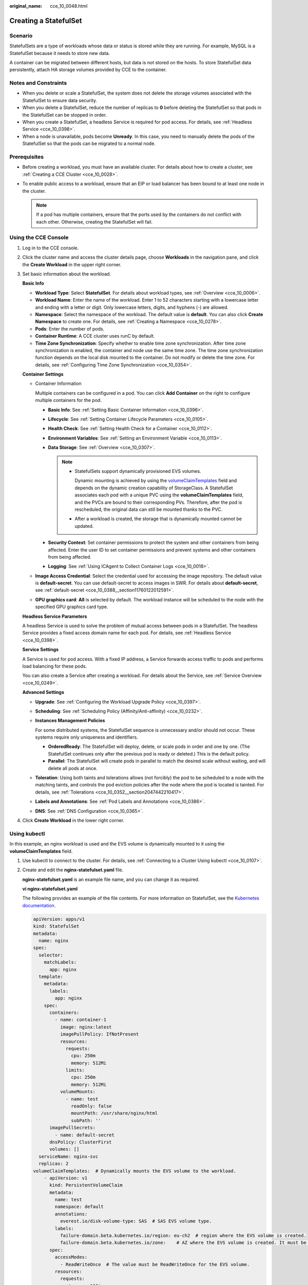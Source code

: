 :original_name: cce_10_0048.html

.. _cce_10_0048:

Creating a StatefulSet
======================

Scenario
--------

StatefulSets are a type of workloads whose data or status is stored while they are running. For example, MySQL is a StatefulSet because it needs to store new data.

A container can be migrated between different hosts, but data is not stored on the hosts. To store StatefulSet data persistently, attach HA storage volumes provided by CCE to the container.

Notes and Constraints
---------------------

-  When you delete or scale a StatefulSet, the system does not delete the storage volumes associated with the StatefulSet to ensure data security.
-  When you delete a StatefulSet, reduce the number of replicas to **0** before deleting the StatefulSet so that pods in the StatefulSet can be stopped in order.
-  When you create a StatefulSet, a headless Service is required for pod access. For details, see :ref:`Headless Service <cce_10_0398>`.
-  When a node is unavailable, pods become **Unready**. In this case, you need to manually delete the pods of the StatefulSet so that the pods can be migrated to a normal node.

Prerequisites
-------------

-  Before creating a workload, you must have an available cluster. For details about how to create a cluster, see :ref:`Creating a CCE Cluster <cce_10_0028>`.
-  To enable public access to a workload, ensure that an EIP or load balancer has been bound to at least one node in the cluster.

   .. note::

      If a pod has multiple containers, ensure that the ports used by the containers do not conflict with each other. Otherwise, creating the StatefulSet will fail.

Using the CCE Console
---------------------

#. Log in to the CCE console.

#. Click the cluster name and access the cluster details page, choose **Workloads** in the navigation pane, and click the **Create Workload** in the upper right corner.

#. Set basic information about the workload.

   **Basic Info**

   -  **Workload Type**: Select **StatefulSet**. For details about workload types, see :ref:`Overview <cce_10_0006>`.
   -  **Workload Name**: Enter the name of the workload. Enter 1 to 52 characters starting with a lowercase letter and ending with a letter or digit. Only lowercase letters, digits, and hyphens (-) are allowed.
   -  **Namespace**: Select the namespace of the workload. The default value is **default**. You can also click **Create Namespace** to create one. For details, see :ref:`Creating a Namespace <cce_10_0278>`.
   -  **Pods**: Enter the number of pods.
   -  **Container Runtime**: A CCE cluster uses runC by default.
   -  **Time Zone Synchronization**: Specify whether to enable time zone synchronization. After time zone synchronization is enabled, the container and node use the same time zone. The time zone synchronization function depends on the local disk mounted to the container. Do not modify or delete the time zone. For details, see :ref:`Configuring Time Zone Synchronization <cce_10_0354>`.

   **Container Settings**

   -  Container Information

      Multiple containers can be configured in a pod. You can click **Add Container** on the right to configure multiple containers for the pod.

      -  **Basic Info**: See :ref:`Setting Basic Container Information <cce_10_0396>`.
      -  **Lifecycle**: See :ref:`Setting Container Lifecycle Parameters <cce_10_0105>`.
      -  **Health Check**: See :ref:`Setting Health Check for a Container <cce_10_0112>`.
      -  **Environment Variables**: See :ref:`Setting an Environment Variable <cce_10_0113>`.
      -  **Data Storage**: See :ref:`Overview <cce_10_0307>`.

         .. note::

            -  StatefulSets support dynamically provisioned EVS volumes.

               Dynamic mounting is achieved by using the `volumeClaimTemplates <https://kubernetes.io/docs/concepts/workloads/controllers/statefulset/#volume-claim-templates>`__ field and depends on the dynamic creation capability of StorageClass. A StatefulSet associates each pod with a unique PVC using the **volumeClaimTemplates** field, and the PVCs are bound to their corresponding PVs. Therefore, after the pod is rescheduled, the original data can still be mounted thanks to the PVC.

            -  After a workload is created, the storage that is dynamically mounted cannot be updated.

      -  **Security Context**: Set container permissions to protect the system and other containers from being affected. Enter the user ID to set container permissions and prevent systems and other containers from being affected.
      -  **Logging**: See :ref:`Using ICAgent to Collect Container Logs <cce_10_0018>`.

   -  **Image Access Credential**: Select the credential used for accessing the image repository. The default value is **default-secret**. You can use default-secret to access images in SWR. For details about **default-secret**, see :ref:`default-secret <cce_10_0388__section11760122012591>`.

   -  **GPU graphics card**: **All** is selected by default. The workload instance will be scheduled to the node with the specified GPU graphics card type.

   **Headless Service Parameters**

   A headless Service is used to solve the problem of mutual access between pods in a StatefulSet. The headless Service provides a fixed access domain name for each pod. For details, see :ref:`Headless Service <cce_10_0398>`.

   **Service Settings**

   A Service is used for pod access. With a fixed IP address, a Service forwards access traffic to pods and performs load balancing for these pods.

   You can also create a Service after creating a workload. For details about the Service, see :ref:`Service Overview <cce_10_0249>`.

   **Advanced Settings**

   -  **Upgrade**: See :ref:`Configuring the Workload Upgrade Policy <cce_10_0397>`.

   -  **Scheduling**: See :ref:`Scheduling Policy (Affinity/Anti-affinity) <cce_10_0232>`.

   -  **Instances Management Policies**

      For some distributed systems, the StatefulSet sequence is unnecessary and/or should not occur. These systems require only uniqueness and identifiers.

      -  **OrderedReady**: The StatefulSet will deploy, delete, or scale pods in order and one by one. (The StatefulSet continues only after the previous pod is ready or deleted.) This is the default policy.
      -  **Parallel**: The StatefulSet will create pods in parallel to match the desired scale without waiting, and will delete all pods at once.

   -  **Toleration**: Using both taints and tolerations allows (not forcibly) the pod to be scheduled to a node with the matching taints, and controls the pod eviction policies after the node where the pod is located is tainted. For details, see :ref:`Tolerations <cce_10_0352__section2047442210417>`.

   -  **Labels and Annotations**: See :ref:`Pod Labels and Annotations <cce_10_0386>`.

   -  **DNS**: See :ref:`DNS Configuration <cce_10_0365>`.

#. Click **Create Workload** in the lower right corner.

Using kubectl
-------------

In this example, an nginx workload is used and the EVS volume is dynamically mounted to it using the **volumeClaimTemplates** field.

#. Use kubectl to connect to the cluster. For details, see :ref:`Connecting to a Cluster Using kubectl <cce_10_0107>`.

#. Create and edit the **nginx-statefulset.yaml** file.

   **nginx-statefulset.yaml** is an example file name, and you can change it as required.

   **vi nginx-statefulset.yaml**

   The following provides an example of the file contents. For more information on StatefulSet, see the `Kubernetes documentation <https://kubernetes.io/docs/concepts/workloads/controllers/statefulset/>`__.

   .. code-block::

      apiVersion: apps/v1
      kind: StatefulSet
      metadata:
        name: nginx
      spec:
        selector:
          matchLabels:
            app: nginx
        template:
          metadata:
            labels:
              app: nginx
          spec:
            containers:
              - name: container-1
                image: nginx:latest
                imagePullPolicy: IfNotPresent
                resources:
                  requests:
                    cpu: 250m
                    memory: 512Mi
                  limits:
                    cpu: 250m
                    memory: 512Mi
                volumeMounts:
                  - name: test
                    readOnly: false
                    mountPath: /usr/share/nginx/html
                    subPath: ''
            imagePullSecrets:
              - name: default-secret
            dnsPolicy: ClusterFirst
            volumes: []
        serviceName: nginx-svc
        replicas: 2
      volumeClaimTemplates:  # Dynamically mounts the EVS volume to the workload.
          - apiVersion: v1
            kind: PersistentVolumeClaim
            metadata:
              name: test
              namespace: default
              annotations:
                everest.io/disk-volume-type: SAS  # SAS EVS volume type.
              labels:
                failure-domain.beta.kubernetes.io/region: eu-ch2  # region where the EVS volume is created.
                failure-domain.beta.kubernetes.io/zone:    # AZ where the EVS volume is created. It must be the same as the AZ of the node.
            spec:
              accessModes:
                - ReadWriteOnce  # The value must be ReadWriteOnce for the EVS volume.
              resources:
                requests:
                  storage: 10Gi
              storageClassName: csi-disk # Storage class name. The value is csi-disk for the EVS volume.
        updateStrategy:
          type: RollingUpdate

   **vi nginx-headless.yaml**

   .. code-block::

      apiVersion: v1
      kind: Service
      metadata:
        name: nginx-svc
        namespace: default
        labels:
          app: nginx
      spec:
        selector:
          app: nginx
          version: v1
        clusterIP: None
        ports:
          - name: nginx
            targetPort: 80
            nodePort: 0
            port: 80
            protocol: TCP
        type: ClusterIP

#. Create a workload and the corresponding headless service.

   **kubectl create -f nginx-statefulset.yaml**

   If the following information is displayed, the StatefulSet has been successfully created.

   .. code-block::

      statefulset.apps/nginx created

   **kubectl create -f nginx-headless.yaml**

   If the following information is displayed, the headless service has been successfully created.

   .. code-block::

      service/nginx-svc created

#. If the workload will be accessed through a ClusterIP or NodePort Service, set the corresponding workload access type. For details, see :ref:`Networking <cce_10_0020>`.

